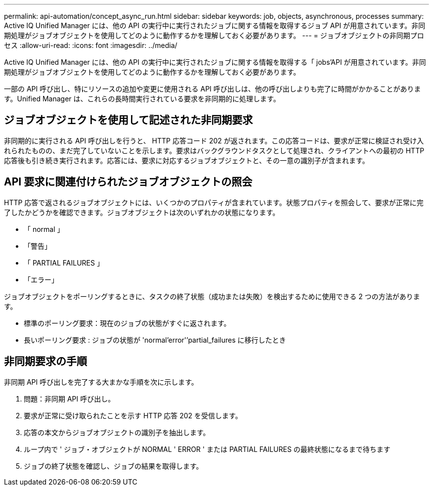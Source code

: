---
permalink: api-automation/concept_async_run.html 
sidebar: sidebar 
keywords: job, objects, asynchronous, processes 
summary: Active IQ Unified Manager には、他の API の実行中に実行されたジョブに関する情報を取得するジョブ API が用意されています。非同期処理がジョブオブジェクトを使用してどのように動作するかを理解しておく必要があります。 
---
= ジョブオブジェクトの非同期プロセス
:allow-uri-read: 
:icons: font
:imagesdir: ../media/


[role="lead"]
Active IQ Unified Manager には、他の API の実行中に実行されたジョブに関する情報を取得する「 jobs'API が用意されています。非同期処理がジョブオブジェクトを使用してどのように動作するかを理解しておく必要があります。

一部の API 呼び出し、特にリソースの追加や変更に使用される API 呼び出しは、他の呼び出しよりも完了に時間がかかることがあります。Unified Manager は、これらの長時間実行されている要求を非同期的に処理します。



== ジョブオブジェクトを使用して記述された非同期要求

非同期的に実行される API 呼び出しを行うと、 HTTP 応答コード 202 が返されます。この応答コードは、要求が正常に検証され受け入れられたものの、まだ完了していないことを示します。要求はバックグラウンドタスクとして処理され、クライアントへの最初の HTTP 応答後も引き続き実行されます。応答には、要求に対応するジョブオブジェクトと、その一意の識別子が含まれます。



== API 要求に関連付けられたジョブオブジェクトの照会

HTTP 応答で返されるジョブオブジェクトには、いくつかのプロパティが含まれています。状態プロパティを照会して、要求が正常に完了したかどうかを確認できます。ジョブオブジェクトは次のいずれかの状態になります。

* 「 normal 」
* 「警告」
* 「 PARTIAL FAILURES 」
* 「エラー」


ジョブオブジェクトをポーリングするときに、タスクの終了状態（成功または失敗）を検出するために使用できる 2 つの方法があります。

* 標準のポーリング要求：現在のジョブの状態がすぐに返されます。
* 長いポーリング要求 : ジョブの状態が 'normal'error'`'partial_failures に移行したとき




== 非同期要求の手順

非同期 API 呼び出しを完了する大まかな手順を次に示します。

. 問題：非同期 API 呼び出し。
. 要求が正常に受け取られたことを示す HTTP 応答 202 を受信します。
. 応答の本文からジョブオブジェクトの識別子を抽出します。
. ループ内で ' ジョブ・オブジェクトが NORMAL ' ERROR ' または PARTIAL FAILURES の最終状態になるまで待ちます
. ジョブの終了状態を確認し、ジョブの結果を取得します。

